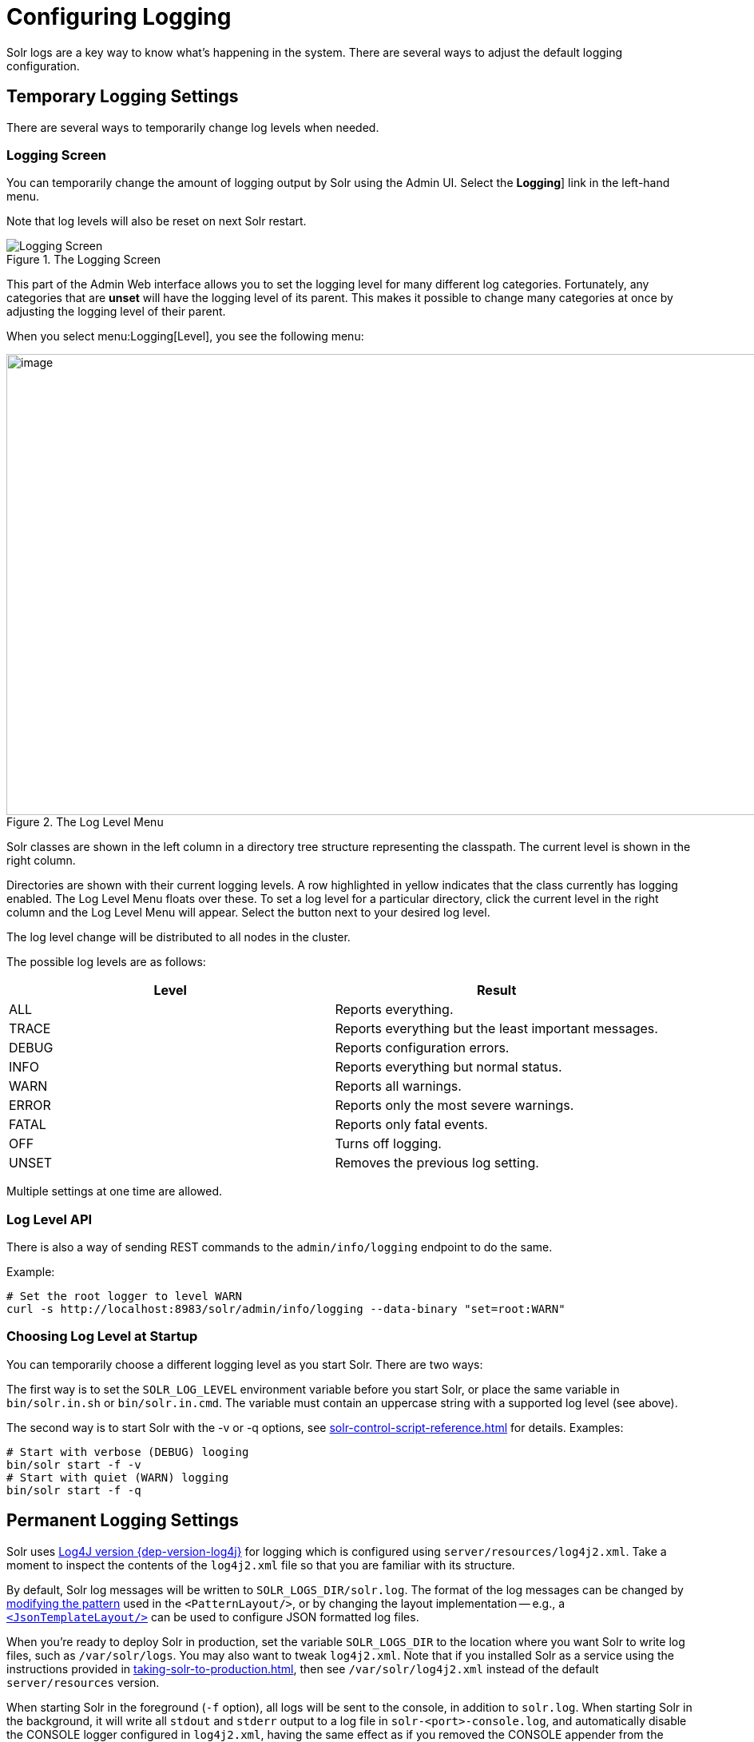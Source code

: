 = Configuring Logging
// Licensed to the Apache Software Foundation (ASF) under one
// or more contributor license agreements.  See the NOTICE file
// distributed with this work for additional information
// regarding copyright ownership.  The ASF licenses this file
// to you under the Apache License, Version 2.0 (the
// "License"); you may not use this file except in compliance
// with the License.  You may obtain a copy of the License at
//
//   http://www.apache.org/licenses/LICENSE-2.0
//
// Unless required by applicable law or agreed to in writing,
// software distributed under the License is distributed on an
// "AS IS" BASIS, WITHOUT WARRANTIES OR CONDITIONS OF ANY
// KIND, either express or implied.  See the License for the
// specific language governing permissions and limitations
// under the License.

Solr logs are a key way to know what's happening in the system.
There are several ways to adjust the default logging configuration.

== Temporary Logging Settings

There are several ways to temporarily change log levels when needed.

=== Logging Screen
You can temporarily change the amount of logging output by Solr using the Admin UI.
Select the *Logging*] link in the left-hand menu.

Note that log levels will also be reset on next Solr restart.

.The Logging Screen
image::configuring-logging/logging.png[Logging Screen]

This part of the Admin Web interface allows you to set the logging level for many different log categories.
Fortunately, any categories that are *unset* will have the logging level of its parent.
This makes it possible to change many categories at once by adjusting the logging level of their parent.

When you select menu:Logging[Level], you see the following menu:

.The Log Level Menu
image::configuring-logging/level_menu.png[image,width=1159,height=577]

Solr classes are shown in the left column in a directory tree structure representing the classpath.
The current level is shown in the right column.

Directories are shown with their current logging levels.
A row highlighted in yellow indicates that the class currently has logging enabled.
The Log Level Menu floats over these.
To set a log level for a particular directory, click the current level in the right column and the Log Level Menu will appear.
Select the button next to your desired log level.

The log level change will be distributed to all nodes in the cluster.

The possible log levels are as follows:

[width="100%",options="header",]
|===
|Level |Result
|ALL |Reports everything.
|TRACE |Reports everything but the least important messages.
|DEBUG |Reports configuration errors.
|INFO |Reports everything but normal status.
|WARN |Reports all warnings.
|ERROR |Reports only the most severe warnings.
|FATAL |Reports only fatal events.
|OFF |Turns off logging.
|UNSET |Removes the previous log setting.
|===

Multiple settings at one time are allowed.

=== Log Level API

There is also a way of sending REST commands to the `admin/info/logging` endpoint to do the same.

Example:

[source,bash]
----
# Set the root logger to level WARN
curl -s http://localhost:8983/solr/admin/info/logging --data-binary "set=root:WARN"
----

=== Choosing Log Level at Startup

You can temporarily choose a different logging level as you start Solr.
There are two ways:

The first way is to set the `SOLR_LOG_LEVEL` environment variable before you start Solr, or place the same variable in `bin/solr.in.sh` or `bin/solr.in.cmd`.
The variable must contain an uppercase string with a supported log level (see above).

The second way is to start Solr with the -v or -q options, see xref:solr-control-script-reference.adoc[] for details.
Examples:

[source,bash]
----
# Start with verbose (DEBUG) looging
bin/solr start -f -v
# Start with quiet (WARN) logging
bin/solr start -f -q
----

== Permanent Logging Settings

Solr uses http://logging.apache.org/log4j/2.x/[Log4J version {dep-version-log4j}] for logging which is configured using `server/resources/log4j2.xml`.
Take a moment to inspect the contents of the `log4j2.xml` file so that you are familiar with its structure.

By default, Solr log messages will be written to `SOLR_LOGS_DIR/solr.log`.
The format of the log messages can be changed by https://logging.apache.org/log4j/2.x/manual/layouts.html#PatternLayout[modifying the pattern] used in the `<PatternLayout/>`, or by changing the layout implementation -- e.g., a https://logging.apache.org/log4j/2.x/manual/json-template-layout.html[`<JsonTemplateLayout/>`] can be used to configure JSON formatted log files.

When you're ready to deploy Solr in production, set the variable `SOLR_LOGS_DIR` to the location where you want Solr to write log files, such as `/var/solr/logs`.
You may also want to tweak `log4j2.xml`.
Note that if you installed Solr as a service using the instructions provided in xref:taking-solr-to-production.adoc[], then see `/var/solr/log4j2.xml` instead of the default `server/resources` version.

When starting Solr in the foreground (`-f` option), all logs will be sent to the console, in addition to `solr.log`.
When starting Solr in the background, it will write all `stdout` and `stderr` output to a log file in `solr-<port>-console.log`, and automatically disable the CONSOLE logger configured in `log4j2.xml`, having the same effect as if you removed the CONSOLE appender from the rootLogger manually.

Also, in `log4j2.xml` if the default log rotation size threshold of 32MB is too small for production servers then you should increase it to a larger value (such as 100MB or more).

[source,text]
----
<SizeBasedTriggeringPolicy size="100 MB"/>
----

Java Garbage Collection logs are rotated by the JVM when size hits 20M, for a max of 9 generations.

On every startup or restart of Solr, log4j2 performs log rotation.

== Logging Slow Queries

For high-volume search applications, logging every query can generate a large amount of logs and, depending on the volume, potentially impact performance.
If you mine these logs for additional insights into your application, then logging every query request may be useful.

On the other hand, if you're only concerned about warnings and error messages related to requests, then you can set the log verbosity to WARN.
However, this poses a potential problem in that you won't know if any queries are slow, as slow queries are still logged at the INFO level.

Solr provides a way to set your log verbosity threshold to WARN and be able to set a latency threshold above which a request is considered "slow" and log that request at the WARN level to help you identify slow queries in your application.
To enable this behavior, configure the `<slowQueryThresholdMillis>` element in the *query* section of `solrconfig.xml`:

[source,xml]
----
<slowQueryThresholdMillis>1000</slowQueryThresholdMillis>
----

Any queries that take longer than the specified threshold will be logged as "slow" queries at the WARN level.
The log file under which you can find all these queries is called `solr_slow_requests.log` and will be found in your `SOLR_LOGS_DIR` (see <<Permanent Logging Settings>> for more about defining log locations).

== Logging Select Request Parameters

In addition to the logging options described above, it's possible to log only a selected list of request parameters (such as those sent with queries) with an additional request parameter called `logParamsList`.
See the section on xref:query-guide:common-query-parameters.adoc#logparamslist-parameter[logParamsList Parameter] for more information.

== Request Logging

Every incoming HTTP(s) request is by default logged in the standard https://en.wikipedia.org/wiki/Common_Log_Format[`NCSA format`]
in files with name `$SOLR_LOG_DIR/<yyyy_mm_dd>.request.log`, rolled over daily. By default, 3 days worth of request logs are retained.
You can disable request logging by setting `SOLR_REQUESTLOG_ENABLED=false` via environment variable or in `solr.in.sh`/`solr.in.cmd`.
You can change the number of days to retain by system property `-Dsolr.log.requestlog.retaindays`.
